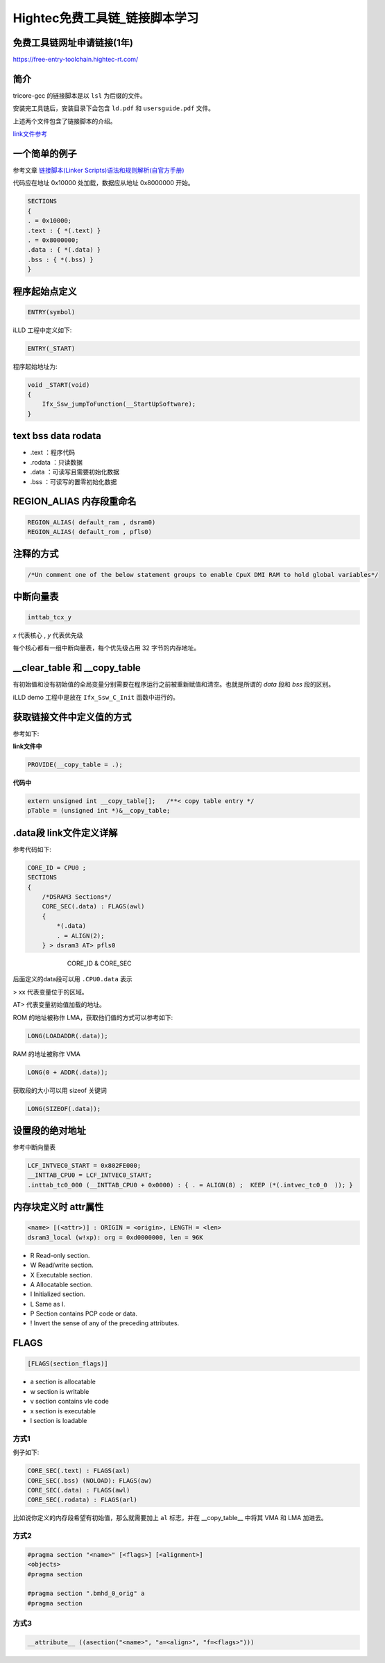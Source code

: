 Hightec免费工具链_链接脚本学习
######################################

免费工具链网址申请链接(1年)
*********************************************

https://free-entry-toolchain.hightec-rt.com/

简介
*********************************************

tricore-gcc 的链接脚本是以 ``lsl`` 为后缀的文件。

安装完工具链后，安装目录下会包含 ``ld.pdf`` 和 ``usersguide.pdf`` 文件。

上述两个文件包含了链接脚本的介绍。

`link文件参考 <https://github.com/czc13611858691/TC264/blob/master/1_ToolEnv/0_Build/1_Config/Config_Tricore_Gnuc/Lcf_Gnuc_Tricore_Tc.lsl>`_ 

一个简单的例子
*********************************************

参考文章 `链接脚本(Linker Scripts)语法和规则解析(自官方手册) <https://www.cnblogs.com/jianhua1992/p/16852784.html>`_ 

代码应在地址 0x10000 处加载，数据应从地址 0x8000000 开始。

.. code-block:: c

    SECTIONS
    {
    . = 0x10000;
    .text : { *(.text) }
    . = 0x8000000;
    .data : { *(.data) }
    .bss : { *(.bss) }
    }


程序起始点定义
*********************************************

.. code-block:: 

   ENTRY(symbol)


iLLD 工程中定义如下:

.. code-block:: 

    ENTRY(_START)

程序起始地址为:

.. code-block:: c

    void _START(void)
    {
        Ifx_Ssw_jumpToFunction(__StartUpSoftware);
    }


text bss data rodata
*********************************************

- .text ：程序代码
- .rodata ：只读数据
- .data ：可读写且需要初始化数据
- .bss ：可读写的置零初始化数据

REGION_ALIAS 内存段重命名
*********************************************


.. code-block:: c

    REGION_ALIAS( default_ram , dsram0)
    REGION_ALIAS( default_rom , pfls0)
    

注释的方式
*********************************************

.. code-block:: c

    /*Un comment one of the below statement groups to enable CpuX DMI RAM to hold global variables*/


中断向量表
*********************************************

.. code-block:: c

    inttab_tcx_y

`x` 代表核心 , `y` 代表优先级

每个核心都有一组中断向量表，每个优先级占用 32 字节的内存地址。


__clear_table 和 __copy_table
*********************************************

有初始值和没有初始值的全局变量分别需要在程序运行之前被重新赋值和清空。也就是所谓的 `data` 段和 `bss` 段的区别。

iLLD demo 工程中是放在 ``Ifx_Ssw_C_Init`` 函数中进行的。

获取链接文件中定义值的方式
*********************************************

参考如下:

**link文件中**

.. code-block:: c

    PROVIDE(__copy_table = .);

   

**代码中**

.. code-block:: c

    extern unsigned int __copy_table[];   /**< copy table entry */
    pTable = (unsigned int *)&__copy_table;

.data段 link文件定义详解
*********************************************

参考代码如下:

.. code-block:: c

    CORE_ID = CPU0 ;
    SECTIONS
    {
        /*DSRAM3 Sections*/
        CORE_SEC(.data) : FLAGS(awl)
        {
            *(.data)
            . = ALIGN(2);
        } > dsram3 AT> pfls0


.. figure:: Hightec免费工具链_链接脚本学习/2023-09-25-10-41-35.png
    :align: center
    :figwidth: 550px

    CORE_ID & CORE_SEC

后面定义的data段可以用 ``.CPU0.data`` 表示

> xx 代表变量位于的区域。

AT> 代表变量初始值加载的地址。

ROM 的地址被称作 LMA，获取他们值的方式可以参考如下:

.. code-block:: c

    LONG(LOADADDR(.data));

   

RAM 的地址被称作 VMA

.. code-block:: c

    LONG(0 + ADDR(.data));

获取段的大小可以用 sizeof 关键词

.. code-block:: c

    LONG(SIZEOF(.data));
    

设置段的绝对地址
*********************************************

参考中断向量表

.. code-block:: c

    LCF_INTVEC0_START = 0x802FE000;
    __INTTAB_CPU0 = LCF_INTVEC0_START;
    .inttab_tc0_000 (__INTTAB_CPU0 + 0x0000) : { . = ALIGN(8) ;  KEEP (*(.intvec_tc0_0  )); }

内存块定义时 attr属性
*********************************************

.. code-block:: 

    <name> [(<attr>)] : ORIGIN = <origin>, LENGTH = <len>
    dsram3_local (w!xp): org = 0xd0000000, len = 96K

- R Read-only section.
- W Read/write section.
- X Executable section.
- A Allocatable section.
- I Initialized section.
- L Same as I.
- P Section contains PCP code or data.
- ! Invert the sense of any of the preceding attributes.

FLAGS
*********************************************

.. code-block:: 

   [FLAGS(section_flags)]


- a section is allocatable
- w section is writable
- v section contains vle code
- x section is executable
- l section is loadable

方式1
=============================================

例子如下:

.. code-block:: c

    CORE_SEC(.text) : FLAGS(axl)
    CORE_SEC(.bss) (NOLOAD): FLAGS(aw)
    CORE_SEC(.data) : FLAGS(awl)
    CORE_SEC(.rodata) : FLAGS(arl)

比如说你定义的内存段希望有初始值，那么就需要加上 ``al`` 标志，并在 __copy_table__ 中将其 VMA 和 LMA 加进去。

方式2
=============================================

.. code-block:: c

    #pragma section "<name>" [<flags>] [<alignment>]
    <objects>
    #pragma section

    #pragma section ".bmhd_0_orig" a
    #pragma section

方式3
=============================================

.. code-block:: c

    __attribute__ ((asection("<name>", "a=<align>", "f=<flags>")))